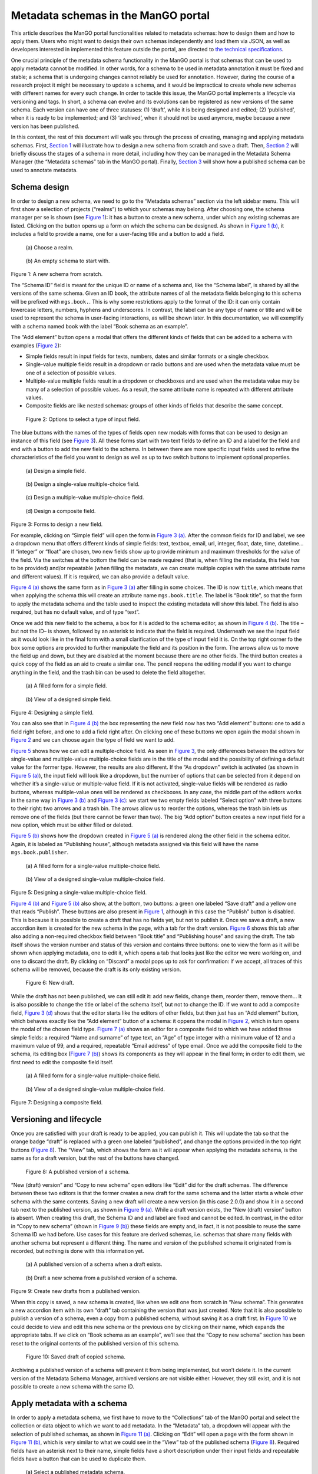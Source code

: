 .. _metadata-schemas:

####################################
Metadata schemas in the ManGO portal
####################################

This article describes the ManGO portal functionalities related to
metadata schemas: how to design them and how to apply them. Users who
might want to design their own schemas independently and load them via
JSON, as well as developers interested in implemented this feature
outside the portal, are directed to `the technical
specifications <metadata-schemas-tech.qmd>`__.

One crucial principle of the metadata schema functionality in the ManGO
portal is that schemas that can be used to apply metadata cannot be
modified. In other words, for a schema to be used in metadata annotation
it must be fixed and stable; a schema that is undergoing changes cannot
reliably be used for annotation. However, during the course of a
research project it might be necessary to update a schema, and it would
be impractical to create whole new schemas with different names for
every such change. In order to tackle this issue, the ManGO portal
implements a lifecycle via versioning and tags. In short, a schema can
evolve and its evolutions can be registered as new versions of the same
schema. Each version can have one of three statuses: (1) ‘draft’, while
it is being designed and edited; (2) ‘published’, when it is ready to be
implemented; and (3) ‘archived’, when it should not be used anymore,
maybe because a new version has been published.

In this context, the rest of this document will walk you through the
process of creating, managing and applying metadata schemas. First,
`Section 1 <#sec-draft>`__ will illustrate how to design a new schema
from scratch and save a draft. Then, `Section 2 <#sec-lifecycle>`__ will
briefly discuss the stages of a schema in more detail, including how
they can be managed in the Metadata Schema Manager (the “Metadata
schemas” tab in the ManGO portal). Finally,
`Section 3 <#sec-application>`__ will show how a published schema can be
used to annotate metadata.

.. _sec-draft:

Schema design
=============

In order to design a new schema, we need to go to the “Metadata schemas”
section via the left sidebar menu. This will first show a selection of
projects (“realms”) to which your schemas may belong. After choosing
one, the schema manager per se is shown (see `Figure 1 <#fig-start>`__):
it has a button to create a new schema, under which any existing schemas
are listed. Clicking on the button opens up a form on which the schema
can be designed. As shown in `Figure 1 (b) <#fig-schemaeditor>`__, it
includes a field to provide a name, one for a user-facing title and a
button to add a field.

.. container::
   :name: figs-start

   .. figure:: ../images/metadata-schemas/001-schema-start.png
      :alt: Accordion with a list of realms, one of which is enframed in a blue square with a cursor icon on top. Underneath and connected via an arrow, an empty metadata schema manager that just has the title and a button that reads 'new schema'.
      :width: 400
      :name: fig-start-a

      \(a) Choose a realm.

   .. figure:: ../images/metadata-schemas/03-empty-schema.png
      :alt: Initial form for an empty schema under the 'New schema' button, with fields to insert the schema ID and label, a button to add a new element and buttons to submit the form.
      :width: 400
      :name: fig-schemaeditor

      \(b) An empty schema to start with.

   Figure 1: A new schema from scratch.

The “Schema ID” field is meant for the unique ID or name of a schema
and, like the “Schema label”, is shared by all the versions of the same
schema. Given an ID ``book``, the attribute names of all the metadata
fields belonging to this schema will be prefixed with ``mgs.book.``.
This is why some restrictions apply to the format of the ID: it can only
contain lowercase letters, numbers, hyphens and underscores. In
contrast, the label can be any type of name or title and will be used to
represent the schema in user-facing interactions, as will be shown
later. In this documentation, we will exemplify with a schema named
``book`` with the label “Book schema as an example”.

The “Add element” button opens a modal that offers the different kinds
of fields that can be added to a schema with examples
(`Figure 2 <#fig-fields>`__):

-  Simple fields result in input fields for texts, numbers, dates and
   similar formats or a single checkbox.

-  Single-value multiple fields result in a dropdown or radio buttons
   and are used when the metadata value must be one of a selection of
   possible values.

-  Multiple-value multiple fields result in a dropdown or checkboxes and
   are used when the metadata value may be many of a selection of
   possible values. As a result, the same attribute name is repeated
   with different attribute values.

-  Composite fields are like nested schemas: groups of other kinds of
   fields that describe the same concept.

.. figure:: ../images/metadata-schemas/002-fields-long.png
   :alt: Four cards with examples of the different kinds of fields and buttons that open editors to instantiate each field.
   :name: fig-fields
   :width: 600

   Figure 2: Options to select a type of input field.

The blue buttons with the names of the types of fields open new modals
with forms that can be used to design an instance of this field (see
`Figure 3 <#fig-editors>`__). All these forms start with two text fields
to define an ID and a label for the field and end with a button to add
the new field to the schema. In between there are more specific input
fields used to refine the characteristics of the field you want to
design as well as up to two switch buttons to implement optional
properties.

.. container::
   :name: fig-editors

   .. figure:: ../images/metadata-schemas/06-add-simple-field.png
      :alt: Form to create a simple field.
      :width: 400
      :name: fig-simple

      \(a) Design a simple field.
   
   .. figure:: ../images/metadata-schemas/10-add-single-value-multiple.png
      :alt: Form to create a single-value multiple-choice field.
      :width: 400
      :name: fig-radio

      \(b) Design a single-value multiple-choice field.
   
   .. figure:: ../images/metadata-schemas/17-add-multiple-value-multiple.png
      :alt: Form to create a multiple-value multiple-choice field.
      :width: 400
      :name: fig-checkbox

      \(c) Design a multiple-value multiple-choice field.

   .. figure:: ../images/metadata-schemas/24-add-composite-field.png
      :alt: Form to create a composite field, which looks like an empty schema.
      :width: 400
      :name: fig-composite

      \(d) Design a composite field.

   Figure 3: Forms to design a new field.

For example, clicking on “Simple field” will open the form in `Figure 3
(a) <#fig-simple>`__. After the common fields for ID and label, we see a
dropdown menu that offers different kinds of simple fields: text,
textbox, email, url, integer, float, date, time, datetime… If “integer”
or “float” are chosen, two new fields show up to provide minimum and
maximum thresholds for the value of the field. Via the switches at the
bottom the field can be made required (that is, when filling the
metadata, this field *has* to be provided) and/or repeatable (when
filling the metadata, we can create multiple copies with the same
attribute name and different values). If it is required, we can also
provide a default value.

`Figure 4 (a) <#fig-simplefull>`__ shows the same form as in `Figure 3
(a) <#fig-simple>`__ after filling in some choices. The ID is now
``title``, which means that when applying the schema this will create an
attribute name ``mgs.book.title``. The label is “Book title”, so that
the form to apply the metadata schema and the table used to inspect the
existing metadata will show this label. The field is also required, but
has no default value, and of type “text”.

Once we add this new field to the schema, a box for it is added to the
schema editor, as shown in `Figure 4 (b) <#fig-simpleview>`__. The title
–but not the ID– is shown, followed by an asterisk to indicate that the
field is required. Underneath we see the input field as it would look
like in the final form with a small clarification of the type of input
field it is. On the top right corner fo the box some options are
provided to further manipulate the field and its position in the form.
The arrows allow us to move the field up and down, but they are disabled
at the moment because there are no other fields. The third button
creates a quick copy of the field as an aid to create a similar one. The
pencil reopens the editing modal if you want to change anything in the
field, and the trash bin can be used to delete the field altogether.

.. container::
   :name: fig-new-simple

   .. figure:: ../images/metadata-schemas/08-title-simple-field.png
      :alt: Filled form to create a new simple field.
      :width: 400
      :name: fig-simplefull

      \(a) A filled form for a simple field.
   
   .. figure:: ../images/metadata-schemas/09-after-adding-field1.png
      :alt: View of an editing form for a schema to which the book title field has been added.
      :width: 400
      :name: fig-simpleview

      \(b) View of a designed simple field.

   Figure 4: Designing a simple field.

You can also see that in `Figure 4 (b) <#fig-simpleview>`__ the box
representing the new field now has two “Add element” buttons: one to add
a field right before, and one to add a field right after. On clicking
one of these buttons we open again the modal shown in
`Figure 2 <#fig-fields>`__ and we can choose again the type of field we
want to add.

`Figure 5 <#fig-new-radio>`__ shows how we can edit a multiple-choice
field. As seen in `Figure 3 <#fig-editors>`__, the only differences
between the editors for single-value and multiple-value multiple-choice
fields are in the title of the modal and the possibility of defining a
default value for the former type. However, the results are also
different. If the “As dropdown” switch is activated (as shown in
`Figure 5 (a) <#fig-radiofull>`__), the input field will look like a
dropdown, but the number of options that can be selected from it depend
on whether it’s a single-value or multiple-value field. If it is not
activated, single-value fields will be rendered as radio buttons,
whereas multiple-value ones will be rendered as checkboxes. In any case,
the middle part of the editors works in the same way in `Figure 3
(b) <#fig-radio>`__ and `Figure 3 (c) <#fig-checkbox>`__: we start we
two empty fields labeled “Select option” with three buttons to their
right: two arrows and a trash bin. The arrows allow us to reorder the
options, whereas the trash bin lets us remove one of the fields (but
there cannot be fewer than two). The big “Add option” button creates a
new input field for a new option, which must be either filled or
deleted.

`Figure 5 (b) <#fig-radioview>`__ shows how the dropdown created in
`Figure 5 (a) <#fig-radiofull>`__ is rendered along the other field in
the schema editor. Again, it is labeled as “Publishing house”, although
metadata assigned via this field will have the name
``mgs.book.publisher``.

.. container::
   :name: fig-new-radio

   .. figure:: ../images/metadata-schemas/15-publisher-svmc-field.png
      :alt: Filled form to design a single-value multiple-choice field.
      :width: 400
      :name: fig-radiofull

      \(a) A filled form for a single-value multiple-choice field.
   
   .. figure:: ../images/metadata-schemas/16-after-adding-field2.png
      :alt: View of an editing form for a schema to which a field with a dropdown has been added.
      :width: 400
      :name: fig-radioview

      \(b) View of a designed single-value multiple-choice field.

   Figure 5: Designing a single-value multiple-choice field.

`Figure 4 (b) <#fig-simpleview>`__ and `Figure 5 (b) <#fig-radioview>`__
also show, at the bottom, two buttons: a green one labeled “Save draft”
and a yellow one that reads “Publish”. These buttons are also present in
`Figure 1 <#fig-start>`__, although in this case the “Publish” button is
disabled. This is because it is possible to create a draft that has no
fields yet, but not to publish it. Once we save a draft, a new accordion
item is created for the new schema in the page, with a tab for the draft
version. `Figure 6 <#fig-saved>`__ shows this tab after also adding a
non-required checkbox field between “Book title” and “Publishing house”
and saving the draft. The tab itself shows the version number and status
of this version and contains three buttons: one to view the form as it
will be shown when applying metadata, one to edit it, which opens a tab
that looks just like the editor we were working on, and one to discard
the draft. By clicking on “Discard” a modal pops up to ask for
confirmation: if we accept, all traces of this schema will be removed,
because the draft is its only existing version.

.. figure:: ../images/metadata-schemas/22-save-draft1.png
   :alt: View of the draft of a schema as only tab in the accordion item of that schema.
   :name: fig-saved

   Figure 6: New draft.

While the draft has not been published, we can still edit it: add new
fields, change them, reorder them, remove them… It is also possible to
change the title or label of the schema itself, but not to change the
ID. If we want to add a composite field, `Figure 3
(d) <#fig-composite>`__ shows that the editor starts like the editors of
other fields, but then just has an “Add element” button, which behaves
exactly like the “Add element” button of a schema: it oppens the modal
in `Figure 2 <#fig-fields>`__, which in turn opens the modal of the
chosen field type. `Figure 7 (a) <#fig-compositefull>`__ shows an editor
for a composite field to which we have added three simple fields: a
required “Name and surname” of type text, an “Age” of type integer with
a minimum value of 12 and a maximum value of 99, and a required,
repeatable “Email address” of type email. Once we add the composite
field to the schema, its editing box (`Figure 7
(b) <#fig-compositeview>`__) shows its components as they will appear in
the final form; in order to edit them, we first need to edit the
composite field itself.

.. container::
   :name: fig-new-composite

   .. figure:: ../images/metadata-schemas/26-author-composite-field.png
      :alt: Filled form to edit a composite field, which looks like an editor for a schema, after adding three subfields.
      :width: 400
      :name: fig-compositefull

      \(a) A filled form for a single-value multiple-choice field.
   
   .. figure:: ../images/metadata-schemas/27-view-composite.png
      :alt: View of the box corresponding to a composite field after adding it to a draft schema.
      :width: 400
      :name: fig-compositeview

      \(b) View of a designed single-value multiple-choice field.

   Figure 7: Designing a composite field.

.. _sec-lifecycle:

Versioning and lifecycle
========================

Once you are satisfied with your draft is ready to be applied, you can
publish it. This will update the tab so that the orange badge “draft” is
replaced with a green one labeled “published”, and change the options
provided in the top right buttons (`Figure 8 <#fig-published>`__). The
“View” tab, which shows the form as it will appear when applying the
metadata schema, is the same as for a draft version, but the rest of the
buttons have changed.

.. figure:: ../images/metadata-schemas/34-view-published.png
   :alt: View of a published version of a schema as only tab in the accordion item of a schema.
   :name: fig-published

   Figure 8: A published version of a schema.

“New (draft) version” and “Copy to new schema” open editors like “Edit”
did for the draft schemas. The difference between these two editors is
that the former creates a new draft for the same schema and the latter
starts a whole other schema with the same contents. Saving a new draft
will create a new version (in this case 2.0.0) and show it in a second
tab next to the published version, as shown in `Figure 9
(a) <#fig-published2>`__. While a draft version exists, the “New (draft)
version” button is absent. When creating this draft, the Schema ID and
and label are fixed and cannot be edited. In contrast, in the editor in
“Copy to new schema” (shown in `Figure 9 (b) <#fig-clone>`__) these
fields are empty and, in fact, it is not possible to reuse the same
Schema ID we had before. Use cases for this feature are derived schemas,
i.e. schemas that share many fields with another schema but represent a
different thing. The name and version of the published schema it
originated from is recorded, but nothing is done with this information
yet.

.. container::
   :name: fig-from-published

   .. figure:: ../images/metadata-schemas/38-view-published2.png
      :alt: View of a published version of a schema as first tab in the accordion item, with a draft as the second tab.
      :width: 400
      :name: fig-published2

      \(a) A published version of a schema when a draft exists.
   
   .. figure:: ../images/metadata-schemas/39-clone-published.png
      :alt: Editor of a schema to create a copy or clone from a published schema.
      :width: 400
      :name: fig-clone

      \(b) Draft a new schema from a published version of a schema.

   Figure 9: Create new drafts from a published version.

When this copy is saved, a new schema is created, like when we edit one
from scratch in “New schema”. This generates a new accordion item with
its own “draft” tab containing the version that was just created. Note
that it is also possible to publish a version of a schema, even a copy
from a published schema, without saving it as a draft first. In
`Figure 10 <#fig-clone2>`__ we could decide to view and edit this new
schema or the previous one by clicking on their name, which expands the
appropriate tabs. If we click on “Book schema as an example”, we’ll see
that the “Copy to new schema” section has been reset to the original
contents of the published version of this schema.

.. figure:: ../images/metadata-schemas/40-save-clone.png
   :alt: View of the draft tab in the accordion of the new schema copied from a published schema, under the closed accordion item of the previous schema.
   :name: fig-clone2
   :width: 700

   Figure 10: Saved draft of copied schema.

Archiving a published version of a schema will prevent it from being
implemented, but won’t delete it. In the current version of the Metadata
Schema Manager, archived versions are not visible either. However, they
still exist, and it is not possible to create a new schema with the same
ID.

.. _sec-application:

Apply metadata with a schema
============================

In order to apply a metadata schema, we first have to move to the
“Collections” tab of the ManGO portal and select the collection or data
object to which we want to add metadata. In the “Metadata” tab, a
dropdown will appear with the selection of published schemas, as shown
in `Figure 11 (a) <#fig-selectschema>`__. Clicking on “Edit” will open a
page with the form shown in `Figure 11 (b) <#fig-apply>`__, which is
very similar to what we could see in the “View” tab of the published
schema (`Figure 8 <#fig-published>`__). Required fields have an asterisk
next to their name, simple fields have a short description under their
input fields and repeatable fields have a button that can be used to
duplicate them.

.. container::
   :name: fig-annotationform

   .. figure:: ../images/metadata-schemas/41-apply.png
      :alt: View of the metadata tab of a data-object frankenstein.txt with focus on the dropbox showing the published metadata schemas.
      :width: 400
      :name: fig-selectschema

      \(a) Select a published metadata schema.
   
   .. figure:: ../images/metadata-schemas/42-apply-form.png
      :alt: Form with empty fields corresponding to the metadata schema including information on the name of the object and name and version of the schema.
      :width: 400
      :name: fig-apply

      \(b) Empty form to apply a metadata schema

   Figure 11: Apply a metadata schema.

If a required field is not filled, it won’t be possible to save the
metadata. Once we do save it, we can see the results in a tab inside the
“Metadata” tab of the object. `Figure 12 <#fig-viewann>`__ shows that
the user-facing label of the schema, not its name, is used to name the
tab, and that the labels of the different fields are used in the table
that shows the current annotation. Hovering over the labels will show a
small popover with the name that the AVU takes in Tier-1 Data,
e.g. ``mgs.book.title`` for the book title, ``mgs.book.author.email``
for the email address inside the Author composite field, etc. Moreover,
fields for which no values have been provided can still be seen as
empty, to indicate that the schema has not been completely implemented.

.. figure:: ../images/metadata-schemas/45-view-annotation.png
   :alt: View of the metadata tab of the data-object frankenstein.txt with the filled-in data of the metadata schema.
   :name: fig-viewann
   :width: 600

   Figure 12: All metadata fields are shown, with or without values.

